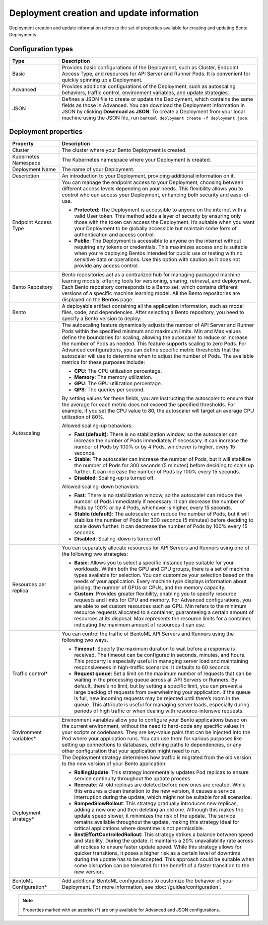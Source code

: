 ==========================================
Deployment creation and update information
==========================================

Deployment creation and update information refers to the set of properties available for creating and updating Bento Deployments.

Configuration types
-------------------

.. list-table::
   :widths: 20 80
   :header-rows: 1

   * - Type
     - Description
   * - Basic
     - Provides basic configurations of the Deployment, such as Cluster, Endpoint Access Type, and resources for API Server and Runner Pods.
       It is convenient for quickly spinning up a Deployment.
   * - Advanced
     - Provides additional configurations of the Deployment, such as autoscaling behaviors, traffic control, environment variables, and update strategies.
   * - JSON
     - Defines a JSON file to create or update the Deployment, which contains the same fields as those in Advanced. You can download the Deployment information
       in JSON by clicking **Download as JSON**. To create a Deployment from your local machine using the JSON file, run ``bentoml deployment create -f deployment.json``.

Deployment properties
---------------------

.. list-table::
   :widths: 20 80
   :header-rows: 1

   * - Property
     - Description
   * - Cluster
     - The cluster where your Bento Deployment is created.
   * - Kubernetes Namespace
     - The Kubernetes namespace where your Deployment is created.
   * - Deployment Name
     - The name of your Deployment.
   * - Description
     - An introduction to your Deployment, providing additional information on it.
   * - Endpoint Access Type
     - You can manage the endpoint access to your Deployment, choosing between different access levels depending on your needs. This flexibility allows you to control who can access your Deployment, enhancing both security and ease-of-use.

       - **Protected**: The Deployment is accessible to anyone on the internet with a valid User token. This method adds a layer of security by ensuring only those with the token can access the Deployment. It’s suitable when you want your Deployment to be globally accessible but maintain some form of authentication and access control.
       - **Public**: The Deployment is accessible to anyone on the internet without requiring any tokens or credentials. This maximizes access and is suitable when you’re deploying Bentos intended for public use or testing with no sensitive data or operations. Use this option with caution as it does not provide any access control.

   * - Bento Repository
     - Bento repositories act as a centralized hub for managing packaged machine learning models, offering tools for versioning, sharing, retrieval, and deployment. Each Bento repository corresponds to a Bento set, which contains different versions of a specific machine learning model. All the Bento repositories are displayed on the **Bentos** page.
   * - Bento
     - A deployable artifact containing all the application information, such as model files, code, and dependencies. After selecting a Bento repository, you need to specify a Bento version to deploy.
   * - Autoscaling
     - The autoscaling feature dynamically adjusts the number of API Server and Runner Pods within the specified minimum and maximum limits. Min and Max values define the boundaries for scaling, allowing the autoscaler to reduce or increase the number of Pods as needed. This feature supports scaling to zero Pods.
       For Advanced configurations, you can define specific metric thresholds that the autoscaler will use to determine when to adjust the number of Pods. The available metrics for these purposes include:

       - **CPU**: The CPU utilization percentage.
       - **Memory**: The memory utilization.
       - **GPU**: The GPU utilization percentage.
       - **QPS**: The queries per second.

       By setting values for these fields, you are instructing the autoscaler to ensure that the average for each metric does not exceed the specified thresholds. For example, if you set the CPU value to 80, the autoscaler will target an average CPU utilization of 80%.

       Allowed scaling-up behaviors:

       - **Fast (default)**: There is no stabilization window, so the autoscaler can increase the number of Pods immediately if necessary. It can increase the number of Pods by 100% or by 4 Pods, whichever is higher, every 15 seconds.
       - **Stable**: The autoscaler can increase the number of Pods, but it will stabilize the number of Pods for 300 seconds (5 minutes) before deciding to scale up further. It can increase the number of Pods by 100% every 15 seconds.
       - **Disabled**: Scaling-up is turned off.

       Allowed scaling-down behaviors:

       - **Fast**: There is no stabilization window, so the autoscaler can reduce the number of Pods immediately if necessary. It can decrease the number of Pods by 100% or by 4 Pods, whichever is higher, every 15 seconds.
       - **Stable (default)**: The autoscaler can reduce the number of Pods, but it will stabilize the number of Pods for 300 seconds (5 minutes) before deciding to scale down further. It can decrease the number of Pods by 100% every 15 seconds.
       - **Disabled**: Scaling-down is turned off.

   * - Resources per replica
     - You can separately allocate resources for API Servers and Runners using one of the following two strategies:

       - **Basic**: Allows you to select a specific instance type suitable for your workloads. Within both the GPU and CPU groups, there is a set of machine types available for selection. You can customize your selection based on the needs of your application. Every machine type displays information about pricing, the number of GPUs or CPUs, and the memory capacity.
       - **Custom**: Provides greater flexibility, enabling you to specify resource requests and limits for CPU and memory. For Advanced configurations, you are able to set custom resources such as GPU. Min refers to the minimum resource requests allocated to a container, guaranteeing a certain amount of resources at its disposal. Max represents the resource limits for a container, indicating the maximum amount of resources it can use.

   * - Traffic control*
     - You can control the traffic of BentoML API Servers and Runners using the following two ways.

       - **Timeout**: Specify the maximum duration to wait before a response is received. The timeout can be configured in seconds, minutes, and hours. This property is especially useful in managing server load and maintaining responsiveness in high-traffic scenarios. It defaults to 60 seconds.
       - **Request queue**: Set a limit on the maximum number of requests that can be waiting in the processing queue across all API Servers or Runners. By default, there’s no limit, but by setting a specific limit, you can prevent a large backlog of requests from overwhelming your application. If the queue is full, new incoming requests may be rejected until there’s room in the queue. This attribute is useful for managing server loads, especially during periods of high traffic or when dealing with resource-intensive requests.

   * - Environment variables*
     - Environment variables allow you to configure your Bento applications based on the current environment, without the need to hard-code any specific values in your scripts or codebases. They are key-value pairs that can be injected into the Pod where your application runs. You can use them for various purposes like setting up connections to databases, defining paths to dependencies, or any other configuration that your application might need to run.
   * - Deployment strategy*
     - The Deployment strategy determines how traffic is migrated from the old version to the new version of your Bento application.

       - **RollingUpdate**: This strategy incrementally updates Pod replicas to ensure service continuity throughout the update process
       - **Recreate**: All old replicas are deleted before new ones are created. While this ensures a clean transition to the new version, it causes a service interruption during the update, which might not be suitable for all scenarios.
       - **RampedSlowRollout**: This strategy gradually introduces new replicas, adding a new one and then deleting an old one. Although this makes the update speed slower, it minimizes the risk of the update. The service remains available throughout the update, making this strategy ideal for critical applications where downtime is not permissible.
       - **BestEffortControlledRollout**: This strategy strikes a balance between speed and stability. During the update, it maintains a 20% unavailability rate across all replicas to ensure faster update speed. While this strategy allows for quicker transitions, it poses a higher risk as a certain level of downtime during the update has to be accepted. This approach could be suitable when some disruption can be tolerated for the benefit of a faster transition to the new version.

   * - BentoML Configuration*
     - Add additional BentoML configurations to customize the behavior of your Deployment. For more information, see :doc:`/guides/configuration`.

.. note::

   Properties marked with an asterisk (*) are only available for Advanced and JSON configurations.
